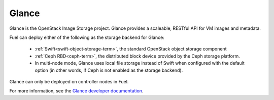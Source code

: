 .. _glance-term:

Glance
------
Glance is the OpenStack Image Storage project.
Glance provides a scaleable, RESTful API for VM images and metadata.

Fuel can deploy either of the following
as the storage backend for Glance:

 * :ref:`Swift<swift-object-storage-term>`, the standard
   OpenStack object storage component

 * :ref:`Ceph RBD<ceph-term>`,
   the distributed block device provided by the Ceph storage platform.

 * In multi-node mode, Glance uses local file storage instead of Swift
   when configured with the default option
   (in other words, if Ceph is not enabled as the storage backend).

Glance can only be deployed on controller nodes in Fuel.

For more information, see the
`Glance developer documentation
<http://docs.openstack.org/developer/glance/>`_.
